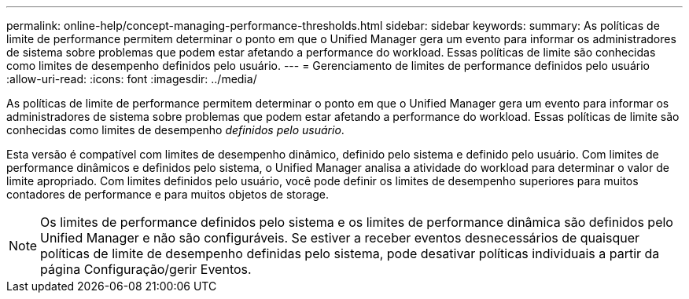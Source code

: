 ---
permalink: online-help/concept-managing-performance-thresholds.html 
sidebar: sidebar 
keywords:  
summary: As políticas de limite de performance permitem determinar o ponto em que o Unified Manager gera um evento para informar os administradores de sistema sobre problemas que podem estar afetando a performance do workload. Essas políticas de limite são conhecidas como limites de desempenho definidos pelo usuário. 
---
= Gerenciamento de limites de performance definidos pelo usuário
:allow-uri-read: 
:icons: font
:imagesdir: ../media/


[role="lead"]
As políticas de limite de performance permitem determinar o ponto em que o Unified Manager gera um evento para informar os administradores de sistema sobre problemas que podem estar afetando a performance do workload. Essas políticas de limite são conhecidas como limites de desempenho _definidos pelo usuário_.

Esta versão é compatível com limites de desempenho dinâmico, definido pelo sistema e definido pelo usuário. Com limites de performance dinâmicos e definidos pelo sistema, o Unified Manager analisa a atividade do workload para determinar o valor de limite apropriado. Com limites definidos pelo usuário, você pode definir os limites de desempenho superiores para muitos contadores de performance e para muitos objetos de storage.

[NOTE]
====
Os limites de performance definidos pelo sistema e os limites de performance dinâmica são definidos pelo Unified Manager e não são configuráveis. Se estiver a receber eventos desnecessários de quaisquer políticas de limite de desempenho definidas pelo sistema, pode desativar políticas individuais a partir da página Configuração/gerir Eventos.

====
